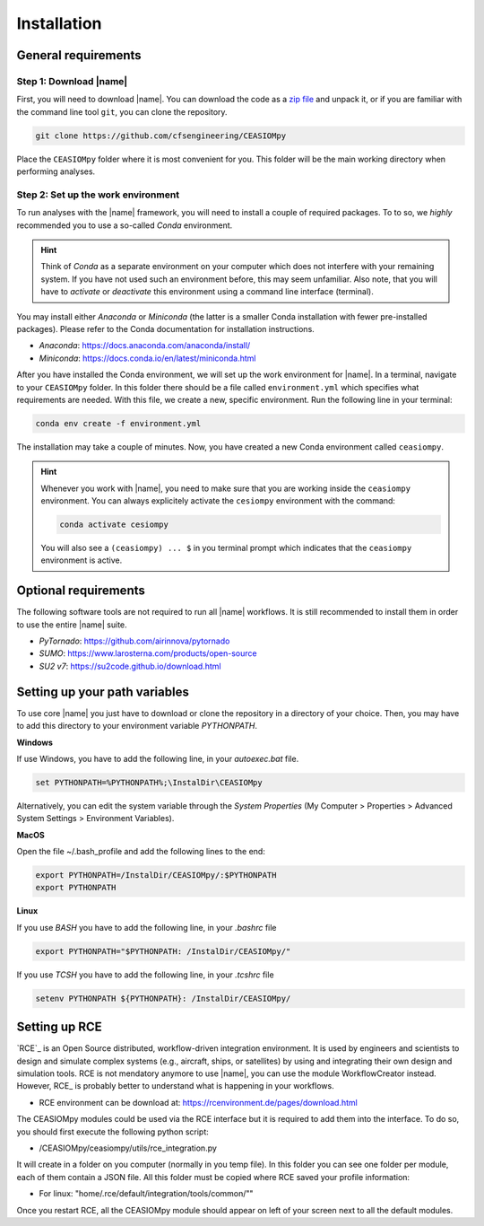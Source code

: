 Installation
============

General requirements
--------------------

Step 1: Download |name|
~~~~~~~~~~~~~~~~~~~~~~~

First, you will need to download |name|. You can download the code as a `zip file <https://codeload.github.com/cfsengineeringaa/CEASIOMpy/zip/master>`_ and unpack it, or if you are familiar with the command line tool ``git``, you can clone the repository.

.. code::

    git clone https://github.com/cfsengineering/CEASIOMpy

Place the ``CEASIOMpy`` folder where it is most convenient for you. This folder will be the main working directory when performing analyses.

Step 2: Set up the work environment
~~~~~~~~~~~~~~~~~~~~~~~~~~~~~~~~~~~

To run analyses with the |name| framework, you will need to install a couple of required packages. To to so, we *highly* recommended you to use a so-called *Conda* environment.

.. hint::

    Think of *Conda* as a separate environment on your computer which does not interfere with your remaining system. If you have not used such an environment before, this may seem unfamiliar. Also note, that you will have to *activate* or *deactivate* this environment using a command line interface (terminal).

You may install either *Anaconda* or *Miniconda* (the latter is a smaller Conda installation with fewer pre-installed packages). Please refer to the Conda documentation for installation instructions.

* *Anaconda*: https://docs.anaconda.com/anaconda/install/
* *Miniconda*: https://docs.conda.io/en/latest/miniconda.html

After you have installed the Conda environment, we will set up the work environment for |name|. In a terminal, navigate to your ``CEASIOMpy`` folder. In this folder there should be a file called ``environment.yml`` which specifies what requirements are needed. With this file, we create a new, specific environment. Run the following line in your terminal:

.. code::

    conda env create -f environment.yml

The installation may take a couple of minutes. Now, you have created a new Conda environment called ``ceasiompy``.

.. hint::

    Whenever you work with |name|, you need to make sure that you are working inside the ``ceasiompy`` environment. You can always explicitely activate the ``cesiompy`` environment with the command:

    .. code::

        conda activate cesiompy

    You will also see a ``(ceasiompy) ... $`` in you terminal prompt which indicates that the ``ceasiompy`` environment is active.

..
    # Perhaps remove this...? It's very hard to use CEASIOMpy without conda

    If you do not use Conda, the following packages are required to be able to use |name|

    * Python 3.6 or higher
    * `Tixi`_ and `Tigl`_ libraries

Optional requirements
---------------------

The following software tools are not required to run all |name| workflows. It is still recommended to install them in order to use the entire |name| suite.

* *PyTornado*: https://github.com/airinnova/pytornado
* *SUMO*: https://www.larosterna.com/products/open-source
* *SU2 v7*: https://su2code.github.io/download.html

Setting up your path variables
------------------------------

To use core |name| you just have to download or clone the repository in a directory of your choice. Then, you may have to add this directory to your environment variable `PYTHONPATH`.

**Windows**

If use Windows, you have to add the following line, in your `autoexec.bat` file.

.. code::

    set PYTHONPATH=%PYTHONPATH%;\InstalDir\CEASIOMpy

Alternatively, you can edit the system variable through the *System Properties* (My Computer > Properties > Advanced System Settings > Environment Variables).


**MacOS**

Open the file ~/.bash_profile and add the following lines to the end:

.. code::

    export PYTHONPATH=/InstalDir/CEASIOMpy/:$PYTHONPATH
    export PYTHONPATH


**Linux**

If you use *BASH* you have to add the following line, in your `.bashrc` file

.. code::

    export PYTHONPATH="$PYTHONPATH: /InstalDir/CEASIOMpy/"

If you use *TCSH* you have to add the following line, in your `.tcshrc` file

.. code::

    setenv PYTHONPATH ${PYTHONPATH}: /InstalDir/CEASIOMpy/


Setting up RCE
--------------

`RCE`_ is an Open Source distributed, workflow-driven integration environment. It is used by engineers and scientists to design and simulate complex systems (e.g., aircraft, ships, or satellites) by using and integrating their own design and simulation tools.
RCE is not mendatory anymore to use |name|, you can use the module WorkflowCreator instead. However, RCE_ is probably better to understand what is happening in your workflows.

* RCE environment can be download at: https://rcenvironment.de/pages/download.html

The CEASIOMpy modules could be used via the RCE interface but it is required to add them into the interface.
To do so, you should first execute the following python script:

* /CEASIOMpy/ceasiompy/utils/rce_integration.py

It will create in a folder on you computer (normally in you temp file). In this folder you can see one folder per module, each of them contain a JSON file.
All this folder must be copied where RCE saved your profile information:

* For linux: "home/.rce/default/integration/tools/common/""

Once you restart RCE, all the CEASIOMpy module should appear on left of your screen next to all the default modules.
